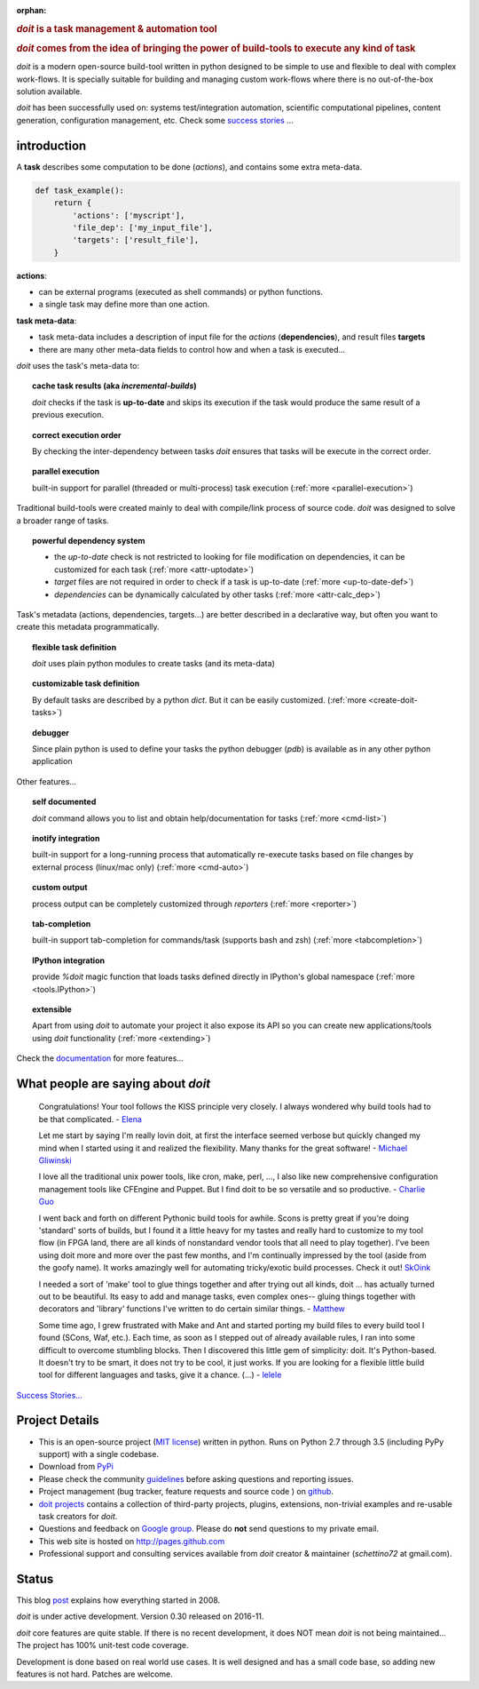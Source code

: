 :orphan:

.. rubric::
    `doit` is a task management & automation tool

.. rubric::
    `doit` comes from the idea of bringing the power of build-tools
    to execute any kind of **task**

`doit` is a modern open-source build-tool written in python
designed to be simple to use and flexible to deal with complex work-flows.
It is specially suitable for building and managing custom work-flows where
there is no out-of-the-box solution available.

`doit` has been successfully used on: systems test/integration automation,
scientific computational pipelines, content generation,
configuration management, etc.
Check some `success stories <stories.html>`_ ...



introduction
============

A **task** describes some computation to be done (*actions*),
and contains some extra meta-data.

.. code-block:: python

  def task_example():
      return {
          'actions': ['myscript'],
          'file_dep': ['my_input_file'],
          'targets': ['result_file'],
      }


**actions**:

- can be external programs (executed as shell commands) or
  python functions.
- a single task may define more than one action.


**task meta-data**:

- task meta-data includes a description of input file for the *actions*
  (**dependencies**), and result files **targets**
- there are many other meta-data fields to control how and when a task is
  executed...

*doit* uses the task's meta-data to:

.. topic:: cache task results (aka *incremental-builds*)

   `doit` checks if the task is **up-to-date** and skips its execution if the
   task would produce the same result of a previous execution.

.. topic:: correct execution order

   By checking the inter-dependency between tasks `doit` ensures that tasks
   will be execute in the correct order.

.. topic:: parallel execution

   built-in support for parallel (threaded or multi-process) task execution
   (:ref:`more <parallel-execution>`)


Traditional build-tools were created mainly to deal with compile/link
process of source code. `doit` was designed to solve a broader range of tasks.

.. topic:: powerful dependency system

   - the *up-to-date* check is not restricted to looking for
     file modification on dependencies,
     it can be customized for each task (:ref:`more <attr-uptodate>`)
   - *target* files are not required in order to check if a task is up-to-date
     (:ref:`more <up-to-date-def>`)
   - *dependencies* can be dynamically calculated by other tasks
     (:ref:`more <attr-calc_dep>`)


Task's metadata (actions, dependencies, targets...) are better described
in a declarative way,
but often you want to create this metadata programmatically.

.. topic:: flexible task definition

   `doit` uses plain python modules to create tasks (and its meta-data)


.. topic:: customizable task definition

   By default tasks are described by a python `dict`.
   But it can be easily customized. (:ref:`more <create-doit-tasks>`)


.. topic:: debugger

   Since plain python is used to define your tasks the python debugger (`pdb`)
   is available as in any other python application


Other features...

.. topic:: self documented

  `doit` command allows you to list and obtain help/documentation for tasks
  (:ref:`more <cmd-list>`)

.. topic:: inotify integration

  built-in support for a long-running process that automatically re-execute tasks
  based on file changes by external process (linux/mac only)
  (:ref:`more <cmd-auto>`)

.. topic:: custom output

  process output can be completely customized through *reporters*
  (:ref:`more <reporter>`)

.. topic:: tab-completion

  built-in support tab-completion for commands/task (supports bash and zsh)
  (:ref:`more <tabcompletion>`)

.. topic:: IPython integration

  provide `%doit` magic function that loads tasks defined directly in IPython's
  global namespace
  (:ref:`more <tools.IPython>`)

.. topic:: extensible

  Apart from using `doit` to automate your project it also expose its API
  so you can create new applications/tools using `doit` functionality
  (:ref:`more <extending>`)

Check the `documentation <contents.html>`_ for more features...


What people are saying about `doit`
=====================================

  Congratulations! Your tool follows the KISS principle very closely. I always wondered why build tools had to be that complicated. - `Elena <http://schettino72.wordpress.com/2008/04/14/doit-a-build-tool-tale/#comment-514>`_

  Let me start by saying I'm really lovin doit, at first the interface seemed verbose but quickly changed my mind when I started using it and realized the flexibility.  Many thanks for the great software! - `Michael Gliwinski <https://groups.google.com/d/msg/python-doit/7cD2RiBhB9c/FzrAWkVhEgUJ>`_

  I love all the traditional unix power tools, like cron, make, perl, ..., I also like new comprehensive configuration management tools like CFEngine and Puppet.  But I find doit to be so versatile and so productive. - `Charlie Guo <https://groups.google.com/d/msg/python-doit/JXElpPfcmmM/znvBT0OFhMYJ>`_

  I went back and forth on different Pythonic build tools for awhile. Scons is pretty great if you're doing 'standard' sorts of builds, but I found it a little heavy for my tastes and really hard to customize to my tool flow (in FPGA land, there are all kinds of nonstandard vendor tools that all need to play together). I've been using doit more and more over the past few months, and I'm continually impressed by the tool (aside from the goofy name). It works amazingly well for automating tricky/exotic build processes. Check it out! `SkOink <http://news.slashdot.org/comments.pl?sid=4319575&cid=45085519>`_

  I needed a sort of 'make' tool to glue things together and after trying out all kinds, doit ... has actually turned out to be beautiful. Its easy to add and manage tasks, even complex ones-- gluing things together with decorators and 'library' functions I've written to do certain similar things. - `Matthew <https://groups.google.com/d/msg/python-doit/eKI0uu02ZeY/cBU0RRsO0_cJ>`_

  Some time ago, I grew frustrated with Make and Ant and started porting my build files to every build tool I found (SCons, Waf, etc.). Each time, as soon as I stepped out of already available rules, I ran into some difficult to overcome stumbling blocks. Then I discovered this little gem of simplicity: doit. It's Python-based. It doesn't try to be smart, it does not try to be cool, it just works. If you are looking for a flexible little build tool for different languages and tasks, give it a chance. (...) - `lelele <http://www.hnsearch.com/search#request/all&q=python-doit.sourceforge.net&start=0>`_


`Success Stories... <stories.html>`_

Project Details
===============

* This is an open-source project
  (`MIT license <http://opensource.org/licenses/mit-license.php>`_)
  written in python. Runs on Python 2.7 through 3.5 (including PyPy support)
  with a single codebase.

* Download from `PyPi <http://pypi.python.org/pypi/doit>`_

* Please check the community `guidelines <https://github.com/pydoit/doit/blob/master/CONTRIBUTING.md>`_ before asking questions and reporting issues.

* Project management (bug tracker, feature requests and source code ) on `github <https://github.com/pydoit/doit>`_.

* `doit projects <https://github.com/pydoit/doit/wiki/powered-by-doit>`_ contains a collection of third-party projects, plugins, extensions, non-trivial examples and re-usable task creators for `doit`.

* Questions and feedback on `Google group <http://groups.google.co.in/group/python-doit>`_. Please do **not** send questions to my private email.

* This web site is hosted on http://pages.github.com

* Professional support and consulting services available from `doit`
  creator & maintainer (*schettino72* at gmail.com).



Status
======

This blog `post <http://schettino72.wordpress.com/2008/04/14/doit-a-build-tool-tale/>`_ explains how everything started in 2008.

`doit` is under active development. Version 0.30 released on 2016-11.

`doit` core features are quite stable. If there is no recent development,
it does NOT mean `doit` is not being maintained...
The project has 100% unit-test code coverage.

Development is done based on real world use cases.
It is well designed and has a small code base,
so adding new features is not hard. Patches are welcome.
